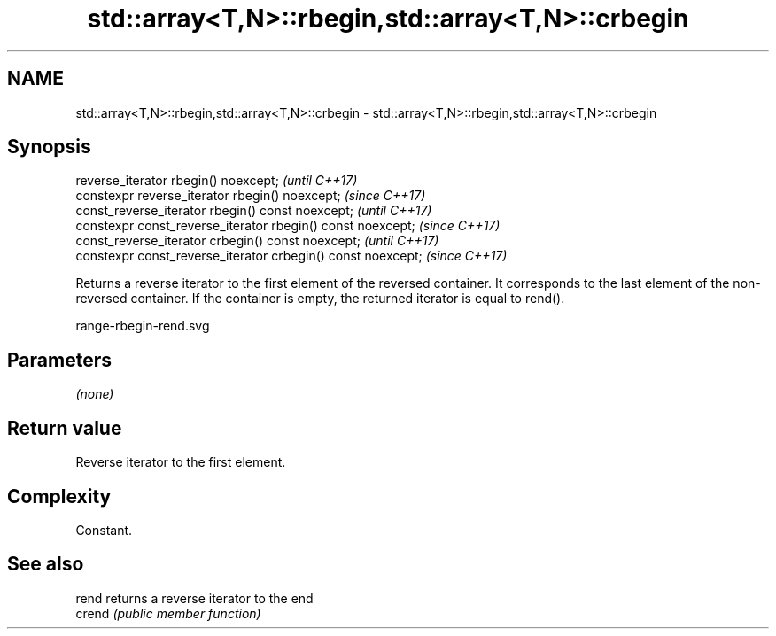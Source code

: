 .TH std::array<T,N>::rbegin,std::array<T,N>::crbegin 3 "2020.03.24" "http://cppreference.com" "C++ Standard Libary"
.SH NAME
std::array<T,N>::rbegin,std::array<T,N>::crbegin \- std::array<T,N>::rbegin,std::array<T,N>::crbegin

.SH Synopsis
   reverse_iterator rbegin() noexcept;                         \fI(until C++17)\fP
   constexpr reverse_iterator rbegin() noexcept;               \fI(since C++17)\fP
   const_reverse_iterator rbegin() const noexcept;             \fI(until C++17)\fP
   constexpr const_reverse_iterator rbegin() const noexcept;   \fI(since C++17)\fP
   const_reverse_iterator crbegin() const noexcept;            \fI(until C++17)\fP
   constexpr const_reverse_iterator crbegin() const noexcept;  \fI(since C++17)\fP

   Returns a reverse iterator to the first element of the reversed container. It corresponds to the last element of the non-reversed container. If the container is empty, the returned iterator is equal to rend().

   range-rbegin-rend.svg

.SH Parameters

   \fI(none)\fP

.SH Return value

   Reverse iterator to the first element.

.SH Complexity

   Constant.

.SH See also

   rend  returns a reverse iterator to the end
   crend \fI(public member function)\fP
